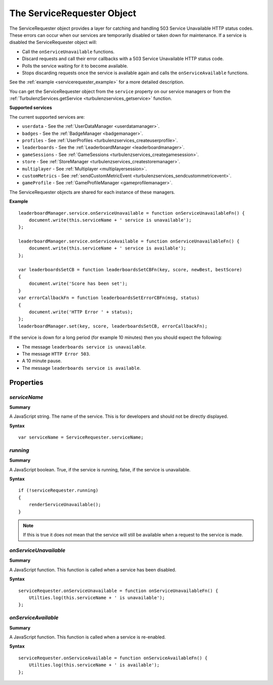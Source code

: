 .. index::
    single: ServiceRequester

.. _servicerequester:

.. highlight:: javascript

---------------------------
The ServiceRequester Object
---------------------------

The ServiceRequester object provides a layer for catching and handling 503 Service Unavailable HTTP status codes.
These errors can occur when our services are temporarily disabled or taken down for maintenance.
If a service is disabled the ServiceRequester object will:

* Call the ``onServiceUnavailable`` functions.
* Discard requests and call their error callbacks with a 503 Service Unavailable HTTP status code.
* Polls the service waiting for it to become available.
* Stops discarding requests once the service is available again and calls the ``onServiceAvailable`` functions.

See the :ref:`example <servicerequester_example>` for a more detailed description.

You can get the ServiceRequester object from the ``service`` property on our service managers or from
the :ref:`TurbulenzServices.getService <turbulenzservices_getservice>` function.

.. _servicerequester_servicenames:

**Supported services**

The current supported services are:

* ``userdata`` - See the :ref:`UserDataManager <userdatamanager>`.
* ``badges`` - See the :ref:`BadgeManager <badgemanager>`.
* ``profiles`` - See :ref:`UserProfiles <turbulenzservices_createuserprofile>`.
* ``leaderboards`` - See the :ref:`LeaderboardManager <leaderboardmanager>`.
* ``gameSessions`` - See :ref:`GameSessions <turbulenzservices_creategamesession>`.
* ``store`` - See :ref:`StoreManager <turbulenzservices_createstoremanager>`.
* ``multiplayer`` - See :ref:`Multiplayer <multiplayersession>`.
* ``customMetrics`` - See :ref:`sendCustomMetricEvent <turbulenzservices_sendcustommetricevent>`.
* ``gameProfile`` - See :ref:`GameProfileManager <gameprofilemanager>`.

The ServiceRequester objects are shared for each instance of these managers.

.. _servicerequester_example:

**Example**

::

    leaderboardManager.service.onServiceUnavailable = function onServiceUnavailableFn() {
        document.write(this.serviceName + ' service is unavailable');
    };

    leaderboardManager.service.onServiceAvailable = function onServiceUnavailableFn() {
        document.write(this.serviceName + ' service is available');
    };

    var leaderboardsSetCB = function leaderboardsSetCBFn(key, score, newBest, bestScore)
    {
        document.write('Score has been set');
    }
    var errorCallbackFn = function leaderboardsSetErrorCBFn(msg, status)
    {
        document.write('HTTP Error ' + status);
    };
    leaderboardManager.set(key, score, leaderboardsSetCB, errorCallbackFn);

If the service is down for a long period (for example 10 minutes) then you should expect the following:

* The message ``leaderboards service is unavailable``.
* The message ``HTTP Error 503``.
* A 10 minute pause.
* The message ``leaderboards service is available``.

Properties
==========

.. index::
    pair: ServiceRequester; serviceName

.. _servicerequester_servicename:

`serviceName`
-------------

**Summary**

A JavaScript string.
The name of the service.
This is for developers and should not be directly displayed.

**Syntax** ::

    var serviceName = ServiceRequester.serviceName;

.. index::
    pair: ServiceRequester; available

.. _servicerequester_available:

`running`
---------

**Summary**

A JavaScript boolean.
True, if the service is running, false, if the service is unavailable.

**Syntax** ::

    if (!serviceRequester.running)
    {
        renderServiceUnavailable();
    }

.. note:: If this is true it does not mean that the service will still be available when a request to the service is made.

.. index::
    pair: ServiceRequester; onServiceUnavailable

.. _servicerequester_onserviceunavailable:

`onServiceUnavailable`
----------------------

**Summary**

A JavaScript function.
This function is called when a service has been disabled.

**Syntax** ::

    serviceRequester.onServiceUnavailable = function onServiceUnavailableFn() {
        Utilties.log(this.serviceName + ' is unavailable');
    };


.. index::
    pair: ServiceRequester; onServiceAvailable

.. _servicerequester_onserviceavailable:

`onServiceAvailable`
--------------------

**Summary**

A JavaScript function.
This function is called when a service is re-enabled.

**Syntax** ::

    serviceRequester.onServiceAvailable = function onServiceAvailableFn() {
        Utilties.log(this.serviceName + ' is available');
    };
